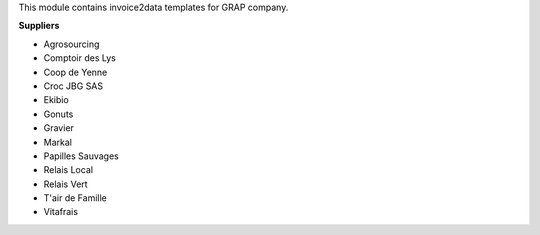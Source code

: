 This module contains invoice2data templates for GRAP company.

**Suppliers**

- Agrosourcing
- Comptoir des Lys
- Coop de Yenne
- Croc JBG SAS
- Ekibio
- Gonuts
- Gravier
- Markal
- Papilles Sauvages
- Relais Local
- Relais Vert
- T'air de Famille
- Vitafrais
